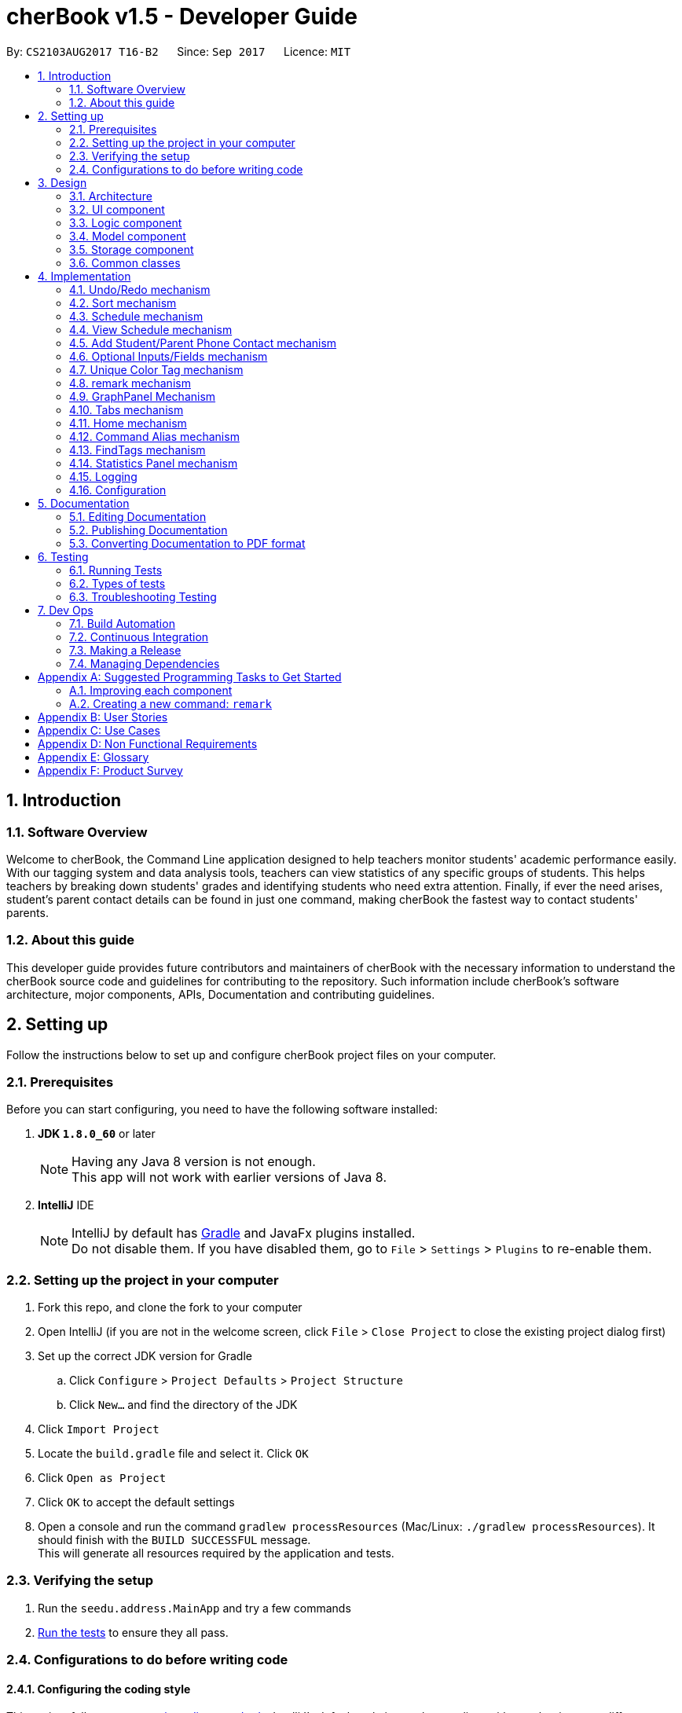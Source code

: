 = cherBook v1.5 - Developer Guide
:toc:
:toc-title:
:toc-placement: preamble
:sectnums:
:imagesDir: images
:stylesDir: stylesheets
ifdef::env-github[]
:tip-caption: :bulb:
:note-caption: :information_source:
endif::[]
ifdef::env-github,env-browser[:outfilesuffix: .adoc]
:repoURL: https://github.com/CS2103AUG2017-T16-B2/main/blob/master

By: `CS2103AUG2017 T16-B2`      Since: `Sep 2017`      Licence: `MIT`

== Introduction

=== Software Overview

Welcome to cherBook, the Command Line application designed to help teachers monitor students' academic performance easily.
With our tagging system and data analysis tools, teachers can view statistics of any specific groups of students.
This helps teachers by breaking down students' grades and identifying students who need extra attention.
Finally, if ever the need arises, student's parent contact details can be found in just one command, making cherBook the fastest way to contact students' parents.

=== About this guide

This developer guide  provides future contributors and maintainers of cherBook with the necessary information to understand
the cherBook source code and guidelines for contributing to the repository.
Such information include cherBook's software architecture, mojor components, APIs, Documentation and contributing guidelines.

== Setting up

Follow the instructions below to set up and configure cherBook project files on your computer.

=== Prerequisites

Before you can start configuring, you need to have the following software installed:

. *JDK `1.8.0_60`* or later
+
[NOTE]
Having any Java 8 version is not enough. +
This app will not work with earlier versions of Java 8.
+

. *IntelliJ* IDE
+
[NOTE]
IntelliJ by default has link:#Gradle[Gradle] and JavaFx plugins installed. +
Do not disable them. If you have disabled them, go to `File` > `Settings` > `Plugins` to re-enable them.


=== Setting up the project in your computer

. Fork this repo, and clone the fork to your computer
. Open IntelliJ (if you are not in the welcome screen, click `File` > `Close Project` to close the existing project dialog first)
. Set up the correct JDK version for Gradle
.. Click `Configure` > `Project Defaults` > `Project Structure`
.. Click `New...` and find the directory of the JDK
. Click `Import Project`
. Locate the `build.gradle` file and select it. Click `OK`
. Click `Open as Project`
. Click `OK` to accept the default settings
. Open a console and run the command `gradlew processResources` (Mac/Linux: `./gradlew processResources`). It should finish with the `BUILD SUCCESSFUL` message. +
This will generate all resources required by the application and tests.

=== Verifying the setup

. Run the `seedu.address.MainApp` and try a few commands
. link:#testing[Run the tests] to ensure they all pass.

=== Configurations to do before writing code

==== Configuring the coding style

This project follows https://oss-generic.github.io/process/codingStandards/CodingStandard-Java.html[oss-generic coding standards]. IntelliJ's default style is mostly compliant with ours but it uses a different import order from ours. To rectify,

. Go to `File` > `Settings...` (Windows/Linux), or `IntelliJ IDEA` > `Preferences...` (macOS)
. Select `Editor` > `Code Style` > `Java`
. Click on the `Imports` tab to set the order

* For `Class count to use import with '\*'` and `Names count to use static import with '*'`: Set to `999` to prevent IntelliJ from contracting the import statements
* For `Import Layout`: The order is `import static all other imports`, `import java.\*`, `import javax.*`, `import org.\*`, `import com.*`, `import all other imports`. Add a `<blank line>` between each `import`

Optionally, you can follow the <<UsingCheckstyle#, UsingCheckstyle.adoc>> document to configure Intellij to check style-compliance as you write code.

==== Updating documentation to match your fork

After forking the repo, links in the documentation will still point to the `CS2103AUG2017-T16-B2/main` repo. If you plan to develop this as a separate product (i.e. instead of contributing to the `CS2103AUG2017-T16-B2/main`) , you should replace the URL in the variable `repoURL` in `DeveloperGuide.adoc` and `UserGuide.adoc` with the URL of your fork.

==== Setting up CI

Set up link:#Travis_CI[Travis] to perform Continuous Integration (CI) for your fork. See <<UsingTravis#, UsingTravis.adoc>> to learn how to set it up.

Optionally, you can set up AppVeyor as a second CI (see <<UsingAppVeyor#, UsingAppVeyor.adoc>>).

[NOTE]
Having both Travis and AppVeyor ensures your App works on both Unix-based platforms and Windows-based platforms (Travis is Unix-based and AppVeyor is Windows-based)

==== Getting started with coding

When you are ready to start coding,

1. Get some sense of the overall design by reading the link:#architecture[Architecture] section.
2. Take a look at the section link:#suggested-programming-tasks-to-get-started[Suggested Programming Tasks to Get Started].

== Design

This section explains to you the design of the app, its architecture and components.
It also contains the details, reasons and mechanisms behind major system components and the interactions between these components.

=== Architecture [[architecture]]

image::Architecture.png[width="600"]
_Figure 3.1.1 : Architecture Diagram_

The *_Architecture Diagram_* given above explains the high-level design of the App. Given below is a quick overview of each component.

[TIP]
The `.pptx` files used to create diagrams in this document can be found in the link:{repoURL}/docs/diagrams/[diagrams] folder. To update a diagram, modify the diagram in the pptx file, select the objects of the diagram, and choose `Save as picture`.

`Main` has only one class called link:{repoURL}/src/main/java/seedu/address/MainApp.java[`MainApp`]. It is responsible for,

* At app launch: Initializes the components in the correct sequence, and connects them up with each other.
* At shut down: Shuts down the components and invokes cleanup method where necessary.

link:#common-classes[*`Commons`*] represents a collection of classes used by multiple other components. Two of those classes play important roles at the architecture level.

* `EventsCenter` : This class (written using https://github.com/google/guava/wiki/EventBusExplained[Google's Event Bus library]) is used by components to communicate with other components using events (i.e. a form of _Event Driven_ design)
* `LogsCenter` : Used by many classes to write log messages to the App's log file.

The rest of the App consists of four components.

* link:#ui-component[*`UI`*] : The UI of the App.
* link:#logic-component[*`Logic`*] : The command executor.
* link:#model-component[*`Model`*] : Holds the data of the App in-memory.
* link:#storage-component[*`Storage`*] : Reads data from, and writes data to, the hard disk.

Each of the four components

* Defines its link:#API[_API_] in an `interface` with the same name as the Component.
* Exposes its functionality using a `{Component Name}Manager` class.

For example, the `Logic` component (see the class diagram given below) defines it's API in the `Logic.java` interface and exposes its functionality using the `LogicManager.java` class.

image::LogicClassDiagram.png[width="800"]
_Figure 2.1.2 : Class Diagram of the Logic Component_

[discrete]
==== Events-Driven nature of the design

The _Sequence Diagram_ below shows how the components interact for the scenario where the user issues the command `delete 1`.

image::SDforDeletePerson.png[width="800"]
_Figure 3.1.3a : Component interactions for `delete 1` command (part 1)_

[NOTE]
Note how the `Model` simply raises a `AddressBookChangedEvent` when the Address Book data are changed, instead of asking the `Storage` to save the updates to the hard disk.

The diagram below shows how the `EventsCenter` reacts to that event, which eventually results in the updates being saved to the hard disk and the status bar of the UI being updated to reflect the 'Last Updated' time.

image::SDforDeletePersonEventHandling.png[width="800"]
_Figure 3.1.3b : Component interactions for `delete 1` command (part 2)_

[NOTE]
Note how the event is propagated through the `EventsCenter` to the `Storage` and `UI` without `Model` having to be coupled to either of them. This is an example of how this Event Driven approach helps us reduce direct coupling between components.

The sections below give more details of each component.

=== UI component

image::UiComponentClassDiagram.png[width="800"]
_Figure 3.2.1 : Structure of the UI Component_

*API* : link:{repoURL}/src/main/java/seedu/address/ui/Ui.java[`Ui.java`]

The UI consists of a `MainWindow` that is made up of parts e.g.`CommandBox`, `ResultDisplay`, `PersonListPanel`, `StatusBarFooter`, `ExtendedPersonCard`, `StatisticsPanel`, `GraphPanel` etc. All these, including the `MainWindow`, inherit from the abstract `UiPart` class.

The `UI` component uses JavaFx UI framework. The layout of these UI parts are defined in matching `.fxml` files that are in the `src/main/resources/view` folder. For example, the layout of the link:{repoURL}/src/main/java/seedu/address/ui/MainWindow.java[`MainWindow`] is specified in link:{repoURL}/src/main/resources/view/MainWindow.fxml[`MainWindow.fxml`]

The `UI` component,

* Executes user commands using the `Logic` component.
* Binds itself to some data in the `Model` so that the UI can auto-update when data in the `Model` change.
* Responds to events raised from various parts of the App and updates the UI accordingly.

=== Logic component

image::LogicClassDiagram.png[width="800"]
_Figure 3.3.1 : Structure of the Logic Component_

image::LogicCommandClassDiagram.png[width="800"]
_Figure 3.3.2 : Structure of Commands in the Logic Component. This diagram shows finer details concerning `XYZCommand` and `Command` in Figure 2.3.1_

*API* :
link:{repoURL}/src/main/java/seedu/address/logic/Logic.java[`Logic.java`]

.  `Logic` uses the `AddressBookParser` class to parse the user command.
.  This results in a `Command` object which is executed by the `LogicManager`.
.  The command execution can affect the `Model` (e.g. adding a person) and/or raise events.
.  The result of the command execution is encapsulated as a `CommandResult` object which is passed back to the `Ui`.

Given below is the Sequence Diagram for interactions within the `Logic` component for the `execute("delete 1")` API call.

image::DeletePersonSdForLogic.png[width="800"]
_Figure 3.3.1 : Interactions Inside the Logic Component for the `delete 1` Command_

=== Model component

image::ModelClassDiagram.png[width="800"]
_Figure 3.4.1 : Structure of the Model Component_

*API* : link:{repoURL}/src/main/java/seedu/address/model/Model.java[`Model.java`]

The `Model`,

* stores a `UserPref` object that represents the user's preferences.
* stores the Address Book data.
* exposes an unmodifiable `ObservableList<ReadOnlyPerson>` that can be 'observed' e.g. the UI can be bound to this list so that the UI automatically updates when the data in the list change.
* does not depend on any of the other three components.

=== Storage component

image::StorageClassDiagram.png[width="800"]
_Figure 3.5.1 : Structure of the Storage Component_

*API* : link:{repoURL}/src/main/java/seedu/address/storage/Storage.java[`Storage.java`]

The `Storage` component,

* can save `UserPref` objects in json format and read it back.
* can save the Address Book data in xml format and read it back.

=== Common classes

Classes used by multiple components are in the `seedu.addressbook.commons` package.

== Implementation

This section explains to you in detail how certain features of the cherBook are implemented.
The relevant diagrams and code examples will be used to aid the understanding of the features' implementation.

// tag::undoredo[]
=== Undo/Redo mechanism

The undo/redo mechanism is facilitated by an `UndoRedoStack`, which resides inside `LogicManager`. It supports undoing and redoing of commands that modifies the state of the address book (e.g. `add`, `edit`). Such commands will inherit from `UndoableCommand`.

`UndoRedoStack` only deals with `UndoableCommands`. Commands that cannot be undone will inherit from `Command` instead. The following diagram shows the inheritance diagram for commands:

image::LogicCommandClassDiagram.png[width="800"]

As you can see from the diagram, `UndoableCommand` adds an extra layer between the abstract `Command` class and concrete commands that can be undone, such as the `DeleteCommand`. Note that extra tasks need to be done when executing a command in an _undoable_ way, such as saving the state of the address book before execution. `UndoableCommand` contains the high-level algorithm for those extra tasks while the child classes implements the details of how to execute the specific command. Note that this technique of putting the high-level algorithm in the parent class and lower-level steps of the algorithm in child classes is also known as the https://www.tutorialspoint.com/design_pattern/template_pattern.htm[template pattern].

Commands that are not undoable are implemented this way:
[source,java]
----
public class ListCommand extends Command {
    @Override
    public CommandResult execute() {
        // ... list logic ...
    }
}
----

With the extra layer, the commands that are undoable are implemented this way:
[source,java]
----
public abstract class UndoableCommand extends Command {
    @Override
    public CommandResult execute() {
        // ... undo logic ...

        executeUndoableCommand();
    }
}

public class DeleteCommand extends UndoableCommand {
    @Override
    public CommandResult executeUndoableCommand() {
        // ... delete logic ...
    }
}
----

Suppose that the user has just launched the application. The `UndoRedoStack` will be empty at the beginning.

The user executes a new `UndoableCommand`, `delete 5`, to delete the 5th person in the address book. The current state of the address book is saved before the `delete 5` command executes. The `delete 5` command will then be pushed onto the `undoStack` (the current state is saved together with the command).

image::UndoRedoStartingStackDiagram.png[width="800"]
_Figure 4.1.1 : Stack Diagram of Initial Stack_

As the user continues to use the program, more commands are added into the `undoStack`. For example, the user may execute `add n/David ...` to add a new person.

image::UndoRedoNewCommand1StackDiagram.png[width="800"]
_Figure 4.1.2 : Stack Diagram of Commands Added_

[NOTE]
If a command fails its execution, it will not be pushed to the `UndoRedoStack` at all.

The user now decides that adding the person was a mistake, and decides to undo that action using `undo`.

We will pop the most recent command out of the `undoStack` and push it back to the `redoStack`. We will restore the address book to the state before the `add` command executed.

image::UndoRedoExecuteUndoStackDiagram.png[width="800"]
_Figure 4.1.3 : Stack Diagram of Undo Execution_

[NOTE]
If the `undoStack` is empty, then there are no other commands left to be undone, and an `Exception` will be thrown when popping the `undoStack`.

The following sequence diagram shows how the undo operation works:

image::UndoRedoSequenceDiagram.png[width="800"]
_Figure 4.1.4 : Sequence Diagram of UndoRedo Feature_

The redo does the exact opposite (pops from `redoStack`, push to `undoStack`, and restores the address book to the state after the command is executed).

[NOTE]
If the `redoStack` is empty, then there are no other commands left to be redone, and an `Exception` will be thrown when popping the `redoStack`.

The user now decides to execute a new command, `clear`. As before, `clear` will be pushed into the `undoStack`. This time the `redoStack` is no longer empty. It will be purged as it no longer make sense to redo the `add n/David` command (this is the behavior that most modern desktop applications follow).

image::UndoRedoNewCommand2StackDiagram.png[width="800"]
_Figure 4.1.5 : Stack Diagram when a new Command, Clear is Executed_

Commands that are not undoable are not added into the `undoStack`. For example, `list`, which inherits from `Command` rather than `UndoableCommand`, will not be added after execution:

image::UndoRedoNewCommand3StackDiagram.png[width="800"]
_Figure 4.1.6 : Stack Diagram when Undoable Command is Executed_

The following activity diagram summarize what happens inside the `UndoRedoStack` when a user executes a new command:

image::UndoRedoActivityDiagram.png[width="200"]
_Figure 4.1.7 : Activity Diagram of UndoRedoStack_

==== Design Considerations

**Aspect:** Implementation of `UndoableCommand` +
**Alternative 1 (current choice):** Add a new abstract method `executeUndoableCommand()`. +
**Pros:** We will not lose any undone/redone functionality as it is now part of the default behaviour. Classes that deal with `Command` do not have to know that `executeUndoableCommand()` exist. +
**Cons:** Hard for new developers to understand the template pattern. +
**Alternative 2:** Just override `execute()`. +
**Pros:** Does not involve the template pattern, easier for new developers to understand. +
**Cons:** Classes that inherit from `UndoableCommand` must remember to call `super.execute()`, or lose the ability to undo/redo.

---

**Aspect:** How undo & redo executes +
**Alternative 1 (current choice):** Saves the entire address book. +
**Pros:** Easy to implement. +
**Cons:** May have performance issues in terms of memory usage. +
**Alternative 2:** Individual command knows how to undo/redo by itself. +
**Pros:** Will use less memory (e.g. for `delete`, just save the person being deleted). +
**Cons:** We must ensure that the implementation of each individual command are correct.

---

**Aspect:** Type of commands that can be undone/redone +
**Alternative 1 (current choice):** Only include commands that modifies the address book (`add`, `clear`, `edit`). +
**Pros:** We only revert changes that are hard to change back (the view can easily be re-modified as no data are lost). +
**Cons:** User might think that undo also applies when the list is modified (undoing filtering for example), only to realize that it does not do that, after executing `undo`. +
**Alternative 2:** Include all commands. +
**Pros:** Might be more intuitive for the user. +
**Cons:** User have no way of skipping such commands if he or she just want to reset the state of the address book and not the view. +
**Additional Info:** See our discussion  https://github.com/se-edu/addressbook-level4/issues/390#issuecomment-298936672[here].

---

**Aspect:** Data structure to support the undo/redo commands +
**Alternative 1 (current choice):** Use separate stack for undo and redo. +
**Pros:** Easy to understand for new Computer Science student undergraduates to understand, who are likely to be the new incoming developers of our project. +
**Cons:** Logic is duplicated twice. For example, when a new command is executed, we must remember to update both `HistoryManager` and `UndoRedoStack`. +
**Alternative 2:** Use `HistoryManager` for undo/redo. +
**Pros:** We do not need to maintain a separate stack, and just reuse what is already in the codebase. +
**Cons:** Requires dealing with commands that have already been undone: We must remember to skip these commands. Violates Single Responsibility Principle and Separation of Concerns as `HistoryManager` now needs to do two different things. +
// end::undoredo[]


=== Sort mechanism
// tag::sortreason[]
The reason for the implementation of sort allows the user to organise their list of contacts in cherBook more easily.
This provides an alternative for them to view their contacts instead of the usual way - most recent added contact being added to the last index of the list.
Users will find it easier to browse through their list of contacts in situations where the `find` command cannot be used.
The `sort` mechanism is implemented using `SortCommand`. It supports the sorting of contact names in cherBook according to alphabetical order from A to Z.

// end::sortreason[]

// tag::sortimplementation[]
When the user calls for sorting to be implemented, an empty `ArrayList` would be created. Under the `Model` component, `UniquePersonList` would compare the names of all persons in lower case using a comparator and return an `Observable List` containing of ``ReadOnlyPerson``s.

`SortCommand` inherits from `Command`.

`SortCommand` is implemented this way:
[source,java]
----
public class SortCommand extends Command {
    @Override
    public CommandResult execute() {
        // ... sort logic ...
    }
}
----
[NOTE]
The `sort` is case insensitive.

The following sequence diagram shows how the `sort` operation works:

image::SortSequenceDiagram.png[width="800"]
_Figure 4.2.1 : Sequence Diagram of Sort Operation_

When the user calls ‘sort’ or ‘st’ to `sort` the contacts, the `Model` will take in an `ArrayList` named contactList from the `Parser`.

Upon a successful `sort`, all contacts in cherBook are displayed in alphabetical order.
If an empty list is given, the address book will return with the message: “No contacts to be sorted”.
If the list is already in the correct alphabetical order, the address book will return with the following message: “All contacts are sorted alphabetically by name”.

The following code will show how the list is being returned to the user:
[source,java]
----
public ObservableList<ReadOnlyPerson> asObservableListSortedByName() {
    internalList.sort(new Comparator<Person>() {
        @Override
        public int compare(Person o1, Person o2) {
           return ((o1.getName().toString().toLowerCase()).compareTo(o2.getName().toString().toLowerCase()));
        }
     });
     return FXCollections.unmodifiableObservableList(mappedList);
    }
}
----
The sort mechanism is implemented this way to ensure that all person names in the `UniquePersonList` is compared to at the lowest level of abstraction.

==== Design Considerations

**Aspect:** Implementation of `SortCommand` +
**Alternative 1 (current choice):** `SortCommand` inherits from Command. +
**Pros:** After sorting his/her contacts, it remains sorted and the original list of unsorted contacts is replaced by this list. +
**Cons:** The user is unable to save the list of contacts in the original order(unsorted format). +
**Alternative 2:** Implement undo/redo function for SortCommand. +
**Pros:** When undo is called, the list will return back to the most recent unsorted list. When redo is called, the list will return back to the sorted list of contacts. +
**Cons:** The user is able to alter the list easily and may get confused whether is the current list the most recent sorted list.

---

**Aspect:** How sort executes +
**Alternative 1 (current choice):** Uses the `comparator` in `Java Collections` to sort the arrays in alphabetical order. +
**Pros:** Easy to implement. +
**Cons:** Since method is inherited, it is difficult to debug and the only way is via the usage of vigorous user testing and logging. +
**Alternative 2:** Write a `sort` algorithm. +
**Pros:** Case sensitivity can be accounted for and debugging is made simpler. +
**Cons:** More error-proned as algorithm's logic must be checked constantly to ensure that it accounts for all cases.

---

**Aspect:** Data structure to support the `sort` command +
**Alternative 1 (current choice):** Creates an empty `ArrayList` to obtain the names from the `UniquePersonList` before sorting occurs. The `sort` overwrites the existing list of unsorted contacts.  +
**Pros:** The original list of unsorted contacts is not altered. +
**Cons:** Additional space usage and longer time needed to overwrite the original contact list, inefficiency and memory wastage may arise. +
**Alternative 2:** Manually edit the list of contacts in cherBook. +
**Pros:** Do not need to maintain a separate list, just reuse what is already in the codebase, and it saves space. +
**Cons:**  Inefficient as compared to using an algorithm. If the user made a mistake, the change cannot be reverted as the original list of contacts is not saved. +
// end::sortimplementation[]


=== Schedule mechanism
// tag::schedulereason[]
The `schedule` mechanism is implemented using `ScheduleCommand`. It supports the scheduling of contacts in cherBook for better management of time.
The reason for the implementation of scheduling is to allow cherBook users (teacher/educator) to add schedules they have like consultations or meetings with their students or fellow colleagues.
With this scheduling command, users are able add their schedules with any person from their list of contacts just by typing the index of the person, the date and time of the schedule.
The date and time can be entered in natural language, helping users save their time to manually pen down their scheduled dates and timings.
// end::schedulereason[]

// tag::scheduleimplementation[]
When the user calls for scheduling to be implemented, two arguments would have to be passed into the constructor.
The two arguments are Name of the person being scheduled and the Calendar date with time.
Under the `Model` component, the created `schedule` is directly added into the address book.

`ScheduleCommand` inherits from `Command`.

ScheduleCommand is implemented this way:
[source,java]
----
public class ScheduleCommand extends Command {
    @Override
    public CommandResult execute() {
        // ... schedule logic ...
    }
}
----
[NOTE]
Adding of `schedules` into the AddressBook can be done in natural language.

The following sequence diagram shows how the `schedule` operation works:

image::ScheduleSequenceDiagram.png[width="800"]
_Figure 4.3.1 : Sequence Diagram of Schedule Operation_

When the user calls ‘schedule’ or ‘sch’ to schedule the contacts in cherBook, the Model will receive a schedule from the Parser.

Upon successful scheduling, contacts are added into the `set of schedules`.
If one or more arguments required to schedule a person is missing, the AddressBook will return with error messages corresponding to the missing arguments.
If one or more arguments required to schedule a person is invalid, the AddressBook will return with error messages corresponding to the invalid arguments.

The following will show how the `schedule` is added into the AddressBook:
[source,java]
----
    /**
     * Adds a schedule for a student's consultation
     */
    @Override
    public void addSchedule(Schedule schedule) {
        addressBook.addSchedule(schedule);
        indicateAddressBookChanged();
    }
----
It is implemented this way to ensure that all `schedules` are added into the AddressBook with the lowest level of abstraction.

==== Design Considerations

**Aspect:** Implementation of `ScheduleCommand` +
**Alternative 1 (current choice):** `ScheduleCommand` inherits from Command. +
**Pros:** After scheduling the contacts, the schedules remain in the order they are entered into the AddressBook. +
**Cons:** The user is unable to sort the list of schedules according to chronological order. +
**Alternative 2:** `ScheduleCommand` inherits from Command. +
**Pros:** After scheduling the contacts, the schedules remain in the order they are entered into the AddressBook. +
**Cons:** The user is unable to sort the list of schedules according to chronological order. +

---

**Aspect:** How `schedule` executes +
**Alternative 1 (current choice):** Adds a `schedule` into the `schedules list` once the person name and calendar date is parsed. +
**Pros:** Easy to implement. +
**Cons:** Vigorous user testing and logging is required to debug corner test cases because there is little control over imported APIs. +

---

**Aspect:** Data structure to support the `schedule` command +
**Alternative 1 (current choice):** The list of schedules is altered directly from cherBook and is a standalone class. +
**Pros:** Without association with any other classes, it is easy to implement and debug. Performance of program is fast because the list of schedules is retrieved directly from cherBook.  +
**Cons:** The user would not be able to view information of the schedules directly from each contact. +
**Alternative 2:** Add each schedule into the contact as an attribute.  +
**Pros:** The user would be able to view the schedules directly from the respective contacts. +
**Cons:** Performance of program would be affected, because to retrieve the whole list of schedules, the algorithm would have to iterate through all the contacts in cherBook. +

// end::scheduleimplementation[]

=== View Schedule mechanism
// tag::viewschedulereason[]
The `viewschedule` mechanism is implemented using `ViewScheduleCommand`. It displays the schedules of the user of cherBook.
The reason for the implementation of viewing schedules is to allow cherBook users (teacher/educator) to keep track of their schedules as they often have many consultations or meetings with their students or fellow colleagues.
With this view schedule command, users are able to view all their schedules at once, sorted by date and time.
This way, the user is able to maintain their timetable easily.
// end::viewschedulereason[]

// tag::viewscheduleimplementation[]
When the user calls to view all the schedules, the `'Model'` component would return with the set of schedules that was previously added into cherBook.

ViewScheduleCommand is implemented this way:
[source,java]
----
public class ViewScheduleCommand extends Command {
    @Override
    public CommandResult execute() {
        // ... view schedule logic ...
    }
}
----
The schedules would be listed in the `ResultDisplay` panel, and each schedule would be separated with a new line.

**Aspect:** Data structure to support the `ViewSchedule` command +
**Alternative 1 (current choice):** The list of schedules is obtained directly from the `Model` before it is being displayed on the `ResultDisplay` panel. +
**Pros:** It is easy to implement and debug. Performance of program is fast because the list of schedules is retrieved directly from the `Model`.  +
**Cons:** The user do not have the alternative to view information of the schedules from each individual contact. +
// end::viewscheduleimplementation[]


// tag::studentparentcontact[]
=== Add Student/Parent Phone Contact mechanism

The `student/parent phone contact` mechanism is facilitated by making changes
to the Phone class in the model component. It enables the input
of the phone contact information of the student and his/her parent.

To ensure consistency across the user inputs for add command, the user will have to input p/ student/(STUDENT_NUMBER) parent/(PARENT_NUMBER)
instead of p/ Student: (STUDENT_NUMBER) Parent: (PARENT_NUMBER).

The following sequence diagram shows how the `student/parent phone contact` operation works:

image::MultipleNumberSequenceDiagram.png[width="800"]
_Figure 4.5.1 : Sequence Diagram of Student/Parent Phone Contact Operation_

The following method replaces `/` with `:`````, `s` with `S`, and `p` with `P` in the user input string
for appropriate presentation of `displayed person card phone information`:
[source,java]
----
public static String changeToAppropriateUiFormat(String value) {
        value = value.replace("/", ": ");
        value = value.replace("s", "S");
        value = value.replace("p", "P");
        return value;
    }
----
Validity of the `displayed person card phone information` is checked in the following method in the Phone class:
[source,java]
----
public static boolean isValidPhone(String test) {
        return test.matches(PHONE_VALIDATION_REGEX);
    }
----
where the `PHONE_VALIDATION_REGEX` refers to:
[source,java]
----
public static final String PHONE_VALIDATION_REGEX =
"((Student: )(\d\d\d\d\d\d\d\d)( Parent: )(\d\d\d\d\d\d\d\d))|((Parent: )(\d\d\d\d\d\d\d\d))";
----
The regex ensures that the string for `displayed person card phone information` adheres to the
correct format of `Student: (STUDENT_NUMBER) Parent: (PARENT_NUMBER)` or `Parent: (PARENT_NUMBER)` as it is optional to
add the phone number of students.

The phone numbers must be exactly `8 digits` long.

image::PhoneDisplay.png[width="400"]
_Figure 4.5.2 : Valid Displayed Person Card Phone Information_

If the string format for `displayed person card phone information` is valid, the
phone contact information of the student and his/her parent will be displayed
below the student's name in the person card as seen in the figure above.

image::message_constraint.png[width="1100"]
_Figure 4.5.3 : Message to prompt Users to Enter Correct Phone Format_

If the string format for `displayed person card phone information` is invalid, an `IllegalValueException`
is thrown. The user will be prompted to follow the accepted format as seen in the figure above.
[source,java]
----
public Phone(String phone) throws IllegalValueException {
        requireNonNull(phone);
        String trimmedPhone = phone.trim();
        trimmedPhone = changeToAppropriateUiFormat(trimmedPhone);
        if (!isValidPhone(trimmedPhone)) {
            throw new IllegalValueException(MESSAGE_PHONE_CONSTRAINTS);
        }
        this.value = trimmedPhone;
    }
----

==== Design Considerations

**Aspect:** Phone numbers  +
**Alternative 1 (current choice):** Both the student's phone number and their parent's phone number is a single string. +
**Pros:** Easy to implement as separate classes for student's phone and parent's phone is not required. +
**Cons:** Harder to implement features that require solely the student's number or parent's number. +
**Alternative 2:** Have a phoneStudent class for student's phone number and phoneParent class for parent's phone number. +
**Pros:** Can edit properties of the student's phone number or parent's phone number separately. +
**Cons:** Harder to implement as now there will be two phone classes instead of one. +

---

**Aspect:** Validity of phone number +
**Alternative 1 (current choice):** Only allow numbers that are exactly `8 digits` long. +
**Pros:** Ensures consistency across all phone numbers. +
**Cons:** Student's parents might not have foreign numbers that are not exactly `8 digits` long. +
**Alternative 2:** Modify phone validity regex to allow any length of phone numbers. +
**Pros:** Able to have phone numbers that are local or non-local. +
**Cons:** Inconsistent phone lengths displayed, might look very messy. +
// end::studentparentcontact[]

// tag::optionalInput[]
=== Optional Inputs/Fields mechanism

The `optional inputs/fields` mechanism is facilitated by making changes to `AddCommandParser` class in the `Logic` component.
This feature enables several input/fields of the student to be optional.

[NOTE]
Student's phone number, email, address and postal code are optional inputs/fields.

The following sequence diagram shows you how the `optional inputs/fields` operation works:

image::OptionalInputsSequenceDiagram.png[width="800"]
_Figure 4.6.1 : Sequence Diagram of Optional Inputs/Fields Operation_

The optionalInput method will append messages indicating that those optional fields are not recorded if the user chooses not to include those fields.
The method can be seen in the code section below.

----
    public static String optionalInput(String input) {
        if (!input.contains("a/")) {
            input = input + " a/ (Address not recorded)";
        }
        if (!input.contains("e/")) {
            input = input + " e/ (Email not recorded)";
        }
        if (!input.contains("c/")) {
            input = input + " c/ (Postal code not recorded)";
        }
        return input;
    }
----

The output of the method is illustrated in the following picture.

image::OptionalInputMessage.png[width="300"]
_Figure 4.6.2 : Messages shown when the user does not enter the optional fields_

Prefixes of the optional fields - `PREFIX_PHONE`, `PREFIX_EMAIL`, `PREFIX_ADDRESS` and `PREFIX_POSTALCODE` are removed from
the code segment below. The ensures that the `ParseException` will not be thrown if the user chooses not to include the
optional fields.

----
if (!arePrefixesPresent(argMultimap, PREFIX_NAME, PREFIX_PHONE, PREFIX_PARENTPHONE, PREFIX_FORMCLASS,
                PREFIX_GRADES)) {
            throw new ParseException(String.format(MESSAGE_INVALID_COMMAND_FORMAT, AddCommand.MESSAGE_USAGE));
        }
----

==== Design Considerations

Aspect: Implementation of optional fields/inputs. +
Alternative 1 (current choice): This feature manipulates the input to include the missing optional input prefix, along with a message
stating that the field is not recorded. +
Pros: Simpler to understand and tweak this feature as it only manipulates the parsed input of the user. +
Cons: Unable to implement UI features that requires the attribute to have a optional property. +
Alternative 2: This feature implements a optional characteristic in optional attributes. +
Pros: Optionality aspect of the attributes can be used by other features of cherBook. +
Cons: Harder to understand the mechanism and more work is required implement changes to this feature. +
// end::optionalInput[]

// tag::uniquetagcolor[]
=== Unique Color Tag mechanism

The `unique color tag` mechanism is facilitated by making changes to `PersonCard` class in the `UI` component. This feature enables
the assignment of unique colors to tags.

The color generated to be assigned to tags is random and all tags with the same description will be assigned a same color.

The following sequence diagram shows how the `unique color tag` operation works:

image::UniqueTagColorSequenceDiagram.png[width="800"]
_Figure 4.7.1 : Sequence Diagram of Unique Color Tag Operation_

The method receives `String tagName` (description of the tag) and returns the `String assignedColor`
associated to the tagName. It is shown in the code segment below.

----
public static String obtainTagColors(String tagName) {
        if (!currentTagColors.containsKey(tagName)) {
            do {
                Random random = new Random();
                final float hue = random.nextFloat();
                final float saturation = 0.65f + random.nextFloat()
                        * (0.90f - 0.65f);
                final float luminance = 0.60f + random.nextFloat()
                        * (0.90f - 0.60f);

                Color color = Color.getHSBColor(hue, saturation, luminance);

                Formatter hexRepresentation = new Formatter(new StringBuffer("#"));
                hexRepresentation.format("%02X", color.getRed());
                hexRepresentation.format("%02X", color.getGreen());
                hexRepresentation.format("%02X", color.getBlue());
                assignedColor = hexRepresentation.toString();
            } while (usedColors.contains(assignedColor));

            usedColors.add(assignedColor);
            currentTagColors.put(tagName, assignedColor);
        }
        return currentTagColors.get(tagName);
    }
----

The section below explains how various parts of the above code segment works.

A color is determined by three factors, `hue`, `saturation` and `luminance`.

image::HueSaturationLuminance.png[width="550"]
_Figure 4.7.2 : Color Range of Hue, Saturation and Luminance_

The code segment shown below randomises the value of each of the three factors,
and a random `color` is obtained.

----
Random random = new Random();

final float hue = random.nextFloat();
final float saturation = 0.65f + random.nextFloat() * (0.90f - 0.65f);
final float luminance = 0.60f + random.nextFloat() * (0.90f - 0.60f);

Color color = Color.getHSBColor(hue, saturation, luminance);
----

[NOTE]
Random range of `saturation` and `luminance` are tweaked to ensure that the random color generated will always mesh well with the white font of
the tag description.

image::tagColorPic.png[width="400"]
_Figure 4.7.3 : Compatibility of tag color background with white font of tag description_

Next, in the code segment below, the `red`, `green` and `blue` components are extracted from the `color`. It is then formatted into a `hexadecimal
representation` of the color, before being converted to a `String` data type and assigned to `assignedColor`.
[NOTE]
Hexadecimal representation of the color is compatible with JavaFx.

----
Formatter hexRepresentation = new Formatter(new StringBuffer("#"));
hexRepresentation.format("%02X", color.getRed());
hexRepresentation.format("%02X", color.getGreen());
hexRepresentation.format("%02X", color.getBlue());
assignedColor = hexRepresentation.toString();
----

The `assignedColor` is added into an `ArrayList<String> usedColors`. This ensures no same color will be assigned
to a tag with different description in subsequent iterations by randomising a different color again, should a same color is
generated. The method will then return `assignedColor`.

Lastly, in the code below, `obtainTagColors(tag.tagName)`, the hexadecimal String representation of the color, will be appended
to the tag background color. This sets the background color of the tag to be that of the assigned color.
----
private void initialiseTags(ReadOnlyPerson person) {
        person.getTags().forEach(tag -> {
            Label tagLabel = new Label(tag.tagName);

            tagLabel.setStyle("-fx-background-color: " + obtainTagColors(tag.tagName));
            tags.getChildren().add(tagLabel);
        });
    }
----

==== Design Considerations

Aspect: How tag colors are assigned. +
Alternative 1 (current choice): Tag colors are assigned randomly. +
Pros: Easy for developers to understand the mechanism of this feature. +
Cons: User has no control over the assigning of tag colors. +
Alternative 2: Tag colors are assigned by the user. +
Pros: User will have more freedom in personalising the tags. +
Cons: The range of colors will be more limited. +
// end::uniquetagcolor[]

// tag::remark[]
===  remark mechanism
The `remark` mechanism is facilitated by making changes to the `Remark` class in the `Model` component. It enables the user to overwrite a single `remark` of the student.

To avoid confusion and an overly complicated `UI`, only one `remark` per person is stored.

The following sequence diagram shows how the `remark` operation works:

image::RemarkSequenceDiagramForLogic.PNG[width="800"]
_Figure 4.8.1 : Sequence Diagram of `Remark` Operation_

`Remark` only deals with `UndoableCommands`. Commands that cannot be undone will inherit from `Command` instead. The following diagram shows the inheritance diagram for commands:

image::LogicCommandClassDiagram.png[width="800"]
_Figure 4.8.2 : Inheritance Diagram for Commands_

As you can see from the diagram, `UndoableCommand` adds an extra layer between the abstract `Command` class and concrete commands that can be undone, such as the `DeleteCommand`. Note that extra tasks need to be done when executing a command in an _undoable_ way, such as saving the state of the address book before execution. `UndoableCommand` contains the high-level algorithm for those extra tasks while the child classes implements the details of how to execute the specific command. Note that this technique of putting the high-level algorithm in the parent class and lower-level steps of the algorithm in child classes is also known as the https://www.tutorialspoint.com/design_pattern/template_pattern.htm[template pattern].

Commands that are not undoable are implemented this way:
[source,java]
----
public class RemarkCommand extends Command {
    @Override
    public CommandResult execute() {
        // ... remark logic ...
    }
}
----

With the extra layer, the commands that are undoable are implemented this way:
[source,java]
----
public abstract class UndoableCommand extends Command {
    @Override
    public CommandResult execute() {
        // ... undo logic ...
      executeUndoableCommand();
    }
}
public class DeleteCommand extends UndoableCommand {
    @Override
    public CommandResult executeUndoableCommand() {
        // ... delete logic ...
    }
}
----
When the user adds a new `person` to the address book, that person's `remark` field will be denoted by `(add a remark)`. Users are then able to add a single `remark`.

[NOTE]
If the user tries to add `remark` together with adding a new `Person`, it will display as invalid as the `addCommand` does not allow the addition of remarks other then through the use of using the `Remark` command.

[NOTE]
When the user attempts to `add`/`edit` a remark via the `add`/`edit` command, he will be prompted by a message stating
that adding of remarks in `add`/`edit` command is not allowed.

[NOTE]
Only one `remark` is saved at any one time, if the user does `Remark` on the same person, it will be overwritten.

==== Design Considerations
**Aspect:** Implementation of `UndoableCommand` +
**Alternative 1 (current choice):** Add a new abstract method `executeUndoableCommand()`. +
**Pros:** We will not lose any undone/redone functionality as it is now part of the default behaviour. Classes that deal with `Command` do not have to know that `executeUndoableCommand()` exist. +
**Cons:** Hard for new developers to understand the template pattern. +
**Alternative 2:** Just override `execute()`. +
**Pros:** Does not involve the template pattern, easier for new developers to understand. +
**Cons:** Classes that inherit from `UndoableCommand` must remember to call `super.execute()`, or lose the ability to undo/redo.

---

**Aspect** Implementation of `Remark` field. +
**Alternative 1 (current choice):** Add a field in person as well as making it a command. +
**Pros:** Able to easily change context of the field without much hassle. +
**Cons:** Harder to debug as it is both a field and a command. +
**Alternative 2:** Making it a field only. +
**Pros:** Easier to keep track and debug. +
**Cons:** Much harder and longer to implement a feature to solely change the remarks.

---
// end::remark[]

// tag::graphpanel[]
=== GraphPanel Mechanism

`LineChart` mechanism is implemented using `javaFX`. It takes in `FilteredPersonList` and plots a graph based on those who are in the same `formClass`. +
Using `XYChart.series` to store the data of the persons name and grade, a `coordinate` is created and a `line` is drawn connecting all the `coordinates`. +
These coordinates are sorted in ascending order so that the user is able to identify those in the lower quartile.

The `LineChart` mechanism is implemented this way:

----

for (ReadOnlyPerson people : people) {
            if (people.getFormClass().equals(person.getFormClass())) {
                series.getData().add(new XYChart.Data<>(people.getName().toString(),
                        Double.parseDouble(people.getGrades().toString())));
            }
        }
            series.getData().sort(Comparator.comparingDouble(d -> d.getYValue()));
       //...other logic...
----

==== Design Considerations
**Aspect:** Graph to be displayed for an effective visual aid +
**Alternative 1 (current choice):** Line chart to display the grades of student. +
**Pros:** Easier to implement. +
**Cons:** May not be the most appropriate way to display grades of students.  +
**Alternative 2:** Bell curve to display the grades of students. +
**Pros:** A better representation of the student grades and it is easier to interpret. +
**Cons:** Much harder to plot a graph based on statistics then raw data.

---
// end::graphpanel[]

//tag::tab[]
=== Tabs mechanism
`Tabs` mechanism is implemented using TabsCommand.
It swaps tab panel between lineChart and barChart based on the index input by the user.

When the user types `tab [INDEX]`, it creates raises new `event` named `JumpToTabRequestEvent`, which prompts the subscribed
method in `GraphPanel` to change the tab page based on[INDEX].

[NOTE]
The number of valid index is based on the number of tabs created, in this case it would be 2. +
A invalid index would be displayed if the index provided is out of bounds.

image::TabSequenceDiagram.png[width="800"]
_Figure 4.10.1 : Sequence Diagram of `Tab` Operation_

==== Design Considerations
**Aspect:**  To display different chart types to help visual aid. +
**Alternative 1 (current choice):** Do a TabPane. +
**Pros:** More versatile and easier to further expand in the future. +
**Cons:** More cumbersome to start.  +
**Alternative 2:** Multiple graphs on the same pane. +
**Pros:** A easier comparison of the student grades between different graph types. +
**Cons:** Difficult to further expand as there are limited space. Graph may be shrinked as well.

---
//end::tab[]

//tag::home[]
=== Home mechanism
`Home` mechanism is implemented using HomeCommand.
It displays the home page when the user enter the command and each time a randomly selected wallpaper and quote would be displayed.

When the home page is displayed, the extendedPersonCard, StatsPanel and GraphPanel would be switched out. Only when the user
select a new person would the three panes swap back.

[NOTE]
As we would be focusing on CLI implementations, we did not enable a way to select a person through clicking when the home page
is displayed.

image::HomeSequenceDiagram.png[width="800"]
_Figure 4.11.1 : Sequence Diagram of `home` Operation_

==== Design Considerations
**Aspect:**  To have a soft security feature. +
**Alternative 1 (current choice):** Disable easy access to data, only users who knows the command are able to view. +
**Pros:** Easy to implement. +
**Cons:** Easier to be break through  +
**Alternative 2:** Have a login page before displaying the main window. +
**Pros:** The application as a whole would be more secure. +
**Cons:** Takes a longer time to implement. +
---

//end::home[]

// tag::commandshortcuts[]
=== Command Alias mechanism

The Command Alias mechanism is facilitated by the `COMMAND_ALIAS` in each `Command` class and the `parseCommand()` method in `AddressBookParser`.
The `AddressBookParser` is responsible for analyzing command words while each command's `COMMAND_ALIAS` stores the command alias to be accepted by the parser.

The aliased added to each command class is implemented like this e.g. `FindCommand` :

```
public class FindCommand extends Command {
    public static final String COMMAND_WORD = "find";
    public static final String COMMAND_ALIAS = "f";
    //...... other logic ......
}
```
Just like how we store each individual command word constant `COMMAND_WORD` inside each `Command` class e.g. `FindCommand.COMMAND_WORD`, `DeleteCommand.COMMAND_WORD` , a new constant was added for each command alias e.g. `FindCommand.COMMAND_ALIAS`.

The `parseCommand()` in `AddressBookParser` is implemented like this:

```
 public Command parseCommand(String userInput) throws ParseException {
        final Matcher matcher = BASIC_COMMAND_FORMAT.matcher(userInput.trim());
        if (!matcher.matches()) {
            throw new ParseException(String.format(MESSAGE_INVALID_COMMAND_FORMAT, HelpCommand.MESSAGE_USAGE));
        }

        final String commandWord = matcher.group("commandWord");
        final String arguments = matcher.group("arguments");
        switch (commandWord) {

        case AddCommand.COMMAND_WORD://Fallthrough
        case AddCommand.COMMAND_ALIAS:
            return new AddCommandParser().parse(arguments);
        // ...... more conditions ......
        default:
            throw new ParseException(MESSAGE_UNKNOWN_COMMAND);
        }
    }
```

When a command alias is detected in the switch statement, it will result in the return statement below it, causing it to behave similarly to its corresponding command word.
When a command word is detected, it will fall through and executes the command as per normal.

==== Design Considerations
**Aspect:** Where to add the command Aliases +
**Alternative 1 (current choice):** Add the aliases in each `Command` Class +
**Pros:** More cohesive command classes. +
**Cons:** None. +
**Alternative 2:** Add the aliases in the AddressBookParser.parseCommand(String) method. +
**Pros:** Easier to read code in the AddressBookParser . +
**Cons:** Use of magic numbers/strings means that the code is harder to trace and debug. +
// end::commandshortcuts[]


// tag::findtags[]
=== FindTags mechanism

The `FindTags` mechanism is facilitated by the `TagsContainKeywordsPredicate`, which resides within `FindTagsCommand`.
The `TagsContainKeywordsPredicate` tests whether each person's tags contain all keywords input by the user
and thus supports AND search.

The following sequence diagram shows how the FindTags operation works:

image::FindTagsSequenceDiagramForLogic.png[width="800"]
_Figure 4.13.1 : Sequence Diagram of `FindTags` Operation_

As can seen from above, when a `FindTags` command is called, E.g. `findtags NUS friends`.
An instance of `TagsContainKeywordsPredicate` is created.

The `TagsContainsKeywordsPredicate` found inside `FindTagsCommand` is implemented this way:

----
public class TagsContainsKeywordsPredicate implements Predicate<ReadOnlyPerson> {
    private final List<String> keywords;

    @Override
    public boolean test(ReadOnlyPerson person) {
        return keywords.stream()
                .allMatch(keyword -> StringUtil.containsWordIgnoreCase(person.getTagsAsString(), keyword));
    }
    // ... other logic ...
}
----

[NOTE]
The test is case insensitive as `StringUtil.containsWordIgnoreCase()` ignores case.
[NOTE]
This search operation is an `AND search`
So only persons with at least both `friends` and `NUS` will be displayed. Persons with only `friends` or only `NUS` will not be displayed. +

Inside the `TagsContainKeywordsPredicate`, the search terms `NUS` and `friends` are stored inside the `keywords` list.
The overidding `test()` method evluates whether the person's tags matches all the search terms in `keywords`.
This `TagsContainKeywordsPredicate` is then used to test every person in the AddressBook and filter them.

The `FindTagsCommand` is implemented this way:

----
public class FindTagsCommand extends Command {
    private final TagsContainsKeywordsPredicate predicate;

    @Override
    public CommandResult execute() {
        model.updateFilteredPersonList(predicate);
        return new CommandResult(
            getMessageForPersonListShownSummary(model.getFilteredPersonList().size()));
    }
    // ... other logic ...
}
----

The `predicate` is passed through `model.updateFilteredPersonList(predicate)` to update the `filteredPersonList`.
This causes the `filteredPersonList` to only contain students whose tags match all keywords `NUS` and `friends`
and also display them in the `PersonListPanel` UI element.

However if there are no persons with all keywords in the tags, the `PersonListPanel` will just be blank.

Meanwhile, the `ModelManager` posts a `AddressBookChanged event` and a `FilteredPersonListChangedEvent` to the `EventsCenter`.
The `AddressBookChangedEvent` indicates that the `model` has changed and the causing the `FilteredPersonListChangedEvent` updates the `StatisticsPanel` of the UI to reflect the new Statistics for the new list of students.

This search feature is implemented using `Predicate` because `Predicate` help move the business logic to a more central place, helping in unit-testing them separately.
Also, the `Predicate` can can be reused, improving code manageability and readability.

==== Design Considerations

**Aspect:** Have a separate predicate class to support `findtags` +
**Alternative 1 (current choice):** Have a `TagsContainsKeywordsPredicate` to facilitate search. +
**Pros:** Easy for new Computer Science undergraduates to understand. They are likely to be the new incoming developers of our project. +
**Cons:** Makes the application more complex to understand according to the More Is More Complex (MIMC) principle. For example, a separate `TagsContainsKeywordsPredicate` class is needed when the same can be done by inserting it as an inner class in the `FindTagsCommand` class. +
**Alternative 2:** Create `TagsContainsKeywordsPredicate` as an inner class in `FindTagsCommand` class. +
**Pros:** It makes the codebase less complex as there are less classes. +
**Cons:** It adds complexity to the `FindTagsCommand` source file and reduces re-usability of the `Predicate` outside of the `FindTagsCommand` +

**Aspect:** Whether to use AND or OR search +
**Alternative 1 (current choice):** AND search +
**Pros:** Allows users to find students with a specific combination of tags much more efficiently. +
E.g. `findtags band dance` only returns the list of students who have both the `band` and `dance` tag rather all students with either the `band` or `dance` tag. +
**Cons:** Does not allow users to calculate statistics for more than one group of students at a time.  +
E.g. `findtags band dance` cannot calculate  statistics for the `track` and `dance` groups combined. +
**Alternative 2:** OR search +
**Pros:** Allows users to calculate statistics for more than one group of students at a time. +
E.g. `findtags track dance` calculates statistics for the `track` and `dance` groups combined. +
**Cons:** Or search does not help teachers find students with a specific combination of tags efficiently. +
E.g. `findtags track dance` does not narrow down the list of students returned to students who have both the `track` and `dance` tag. +

// end::findtags[]

// tag::statisticspanel[]
=== Statistics Panel mechanism

The `Statistics Panel` is implemented using the `Statistics` class and The `FilteredPersonListChangedEvent` event.
The `Statistics` class supports the calculating of statistics for the current list of students in the `PersonListPanel` and
the `FilteredPersonListChangedEvent` indicates that the FilteredPersonList in the model has changed and is used to update the `Statsistics Panel`.

The following activity diagram shows how the StatisticsPanel mechanism works:

image::StatisticsPanelActivityDiagram.png[width="800"]
_Figure 4.14.1 : Activity Diagram of updating the`Statistics Panel` ._

Whenever the user enters any `Command` that modifies the addressBook data, the `Model` Component posts
a `FilteredPersonListChangedEvent` containing the `filteredPersonsList` to the `EventsCenter`.
At the same time, an `AddressBookChangedEvent` that indicates that the model has changed is also posted to the `EventsCenter`.

The `FilteredPersonListChangedEvent` is implemented this way:

```
public class FilteredPersonListChangedEvent extends BaseEvent {

    private final ObservableList<ReadOnlyPerson> currentFilteredList;

    public FilteredPersonListChangedEvent(ObservableList<ReadOnlyPerson> currentFilteredList) {
        this.currentFilteredList = currentFilteredList;
    }

    @Override
    public String toString() {
        return this.getClass().getSimpleName();
    }

    public ObservableList<ReadOnlyPerson> getCurrentFilteredPersonList() {
        return currentFilteredList;
    }
}
```

Meanwhile in the `StatisticsPanel` class, the `handleFilteredPersonListChangedEvent` event handler which is subscribed to `EventsCenter` handles the `FilteredPersonListChangedEvent` event.

The `handleFilteredPersonListChangedEvent` event handler is implemented this way:

```
    @FXML
    @Subscribe
    private void handleFilteredPersonListChangedEvent(FilteredPersonListChangedEvent event) {
        logger.info(LogsCenter.getEventHandlingLogMessage(event));
        statistics.initScore(event.getCurrentFilteredPersonList()); // Updates the statistics instance values
        loadListStatistics();
    }
```

When handling the event, the `Statistics` instance in `StatisticsPanel` has its values updated by the `initScore()` method.
This means that the values returned from the `Statistics` class's getter methods when called are now updated.

The `loadListStatistics()` method in `StatisticsPanel` is then called.

The `loadListStatistics()` is implemented this way:

```
    /**
    * Updates list Statistics in the Statistics panel
    */
    protected void loadListStatistics() {
        mean.setText(statistics.getMeanString());
        median.setText(statistics.getMedianString());
        mode.setText(statistics.getModeString());
        variance.setText(statistics.getVarianceString());
        standardDeviation.setText(statistics.getStdDevString());
        quartile1.setText(statistics.getQuartile1String());
        quartile3.setText(statistics.getQuartile3String());
        interquartileRange.setText(statistics.getInterquartileRangeString());
    }
```

The `Labels` (texts) in the User Interface are set according to the updated `Statistics` instance's getter methods.
This updates and shows the statistic values of the current `filteredPersonList` on the `StatisticsPanel` in the User Interface.
At the same time, the `AddressBookChangedEvent` is also being handled, saving the addressBook data.



==== Design Considerations
**Aspect:** How to update the `Statistics Panel` +
**Alternative 1 (current choice):** Create a new `FilteredPersonListChangedEvent` just for updating the `Statistics Panel`. +
**Pros:** Adherence to the Single Responsibility Principle (SRP) increases cohesion among the different `Events` and reduces coupling. +
**Cons:** Increases the number of classes in the source code, making it more complex according to the More Is More Complex (MIMC) principle. +
**Alternative 2:** Modify `AddressBookChangedEvent` to also update the `Statistics Panel`. +
**Pros:** Since a change in the `model` triggers both the `AddressBookChangedEvent` and the updating of the `Statistics Panel`,
only a few changes to are needed for `AddressBookChangedEvent` to do also update the `Statistics Panel`. +
**Cons:** This violates the Single Responsibility Principle (SRP) by having giving `AddressBookChangedEvent` the additional responsibility of updating the `Statistics Panel`.  +

**Aspect:** How to raise the `FilteredPersonListChangedEvent` in the `ModelManager` +
**Alternative 1 (current choice):** Create a separate `updateStatisticsPanel()` method to raise the event to update the `Statistics Panel` +
**Pros:** Reduces coupling and increases cohesion by giving a single responsibility to the `updateStatisticsPanel()` method. +
**Cons:** Makes the application more complex to understand according to the More Is More Complex (MIMC) principle. +
**Alternative 2:** Raise the `FilteredPersonListChangedEvent` together with the `AddressBookChangedEvent` +
**Pros:** Reduces the number of similar methods in the source code, making it less complex and easier to understand +
**Cons:** Increases coupling in the source code +
// end::statisticspanel[]

=== Logging

We are using `java.util.logging` package for logging. The `LogsCenter` class is used to manage the logging levels and logging destinations.

* The logging level can be controlled using the `logLevel` setting in the configuration file (See link:#configuration[Configuration])
* The `Logger` for a class can be obtained using `LogsCenter.getLogger(Class)` which will log messages according to the specified logging level
* Currently log messages are output through: `Console` and to a `.log` file.

*Logging Levels*

* `SEVERE` : Critical problem detected which may possibly cause the termination of the application
* `WARNING` : Can continue, but with caution
* `INFO` : Information showing the noteworthy actions by the App
* `FINE` : Details that is not usually noteworthy but may be useful in debugging e.g. print the actual list instead of just its size

=== Configuration

Certain properties of the application can be controlled (e.g App name, logging level) through the configuration file (default: `config.json`).

== Documentation

In this section, we will be explaining how we edit and publish our documentation. We use asciidoc for writing documentation.

[NOTE]
Asciidoc is chosen over Markdown because asciidoc, although a bit more complex than Markdown, provides more flexibility in formatting.

=== Editing Documentation

You can look at <<UsingGradle#rendering-asciidoc-files, UsingGradle.adoc>> to learn how to render `.adoc` files locally to preview the end result of your edits.
Alternatively, you can download the AsciiDoc plugin for IntelliJ, which allows you to preview the changes you have made to your `.adoc` files in real-time.

=== Publishing Documentation

You can look at <<UsingTravis#deploying-github-pages, UsingTravis.adoc>> to learn how to deploy GitHub Pages using Travis.

=== Converting Documentation to PDF format

https://www.google.com/chrome/browser/desktop/[Google Chrome] is used for converting documentation to PDF format, as Chrome's PDF engine preserves hyperlinks used in webpages.

Here are the steps to convert the project documentation files to PDF format.

.  Follow the instructions in <<UsingGradle#rendering-asciidoc-files, UsingGradle.adoc>> to convert the AsciiDoc files in the `docs/` directory to HTML format.
.  Go to your generated HTML files in the `build/docs` folder, right click on them and select `Open with` -> `Google Chrome`.
.  Within Chrome, click on the `Print` option in Chrome's menu.
.  Set the destination to `Save as PDF`, then click `Save` to save a copy of the file in PDF format. For best results, use the settings indicated in the screenshot below.

image::chrome_save_as_pdf.png[width="300"]
_Figure 5.6.1 : Saving documentation as PDF files in Chrome_

[[testing]]
== Testing

Having integrated unit tests that cover your API's behaviour is important.
It helps you verify the correctness, functional behaviour and usability of cherBook the app before you release it publicly.
This section details the different types of tests cherBook uses and how to run them.
Additionally, the troubleshooting section details the errors you might face while testing cherBook and different ways to solve them.

=== Running Tests

There are three ways to run tests.

[TIP]
The most reliable way to run tests is the third method. The first two methods might fail some GUI tests due to platform/resolution-specific idiosyncrasies.

*Method 1: Using IntelliJ link:#JUnit[JUnit] test runner*

* To run all tests, right-click on the `src/test/java` folder and choose `Run 'All Tests'`
* To run a subset of tests, you can right-click on a test package, test class, or a test and choose `Run 'ABC'`

*Method 2: Using Gradle*

* Open a console and run the command `gradlew clean allTests` (Mac/Linux: `./gradlew clean allTests`)

[NOTE]
See <<UsingGradle#, UsingGradle.adoc>> for more info on how to run tests using Gradle.

*Method 3: Using Gradle (headless)*

The https://github.com/TestFX/TestFX[TestFX] library we use allows our GUI tests to be run in the _headless_ mode. In the headless mode, GUI tests do not show up on the screen. Thus, the developer can do other things on the Computer while the tests are running.

To run tests in headless mode, open a console and run the command `gradlew clean headless allTests` (Mac/Linux: `./gradlew clean headless allTests`)

=== Types of tests

We have two types of tests:

.  *GUI Tests* - These are tests involving the GUI. They include,
.. _System Tests_ that test the entire App by simulating user actions on the GUI. These are in the `systemtests` package.
.. _Unit tests_ that test the individual components. These are in `seedu.address.ui` package.
.  *Non-GUI Tests* - These are tests not involving the GUI. They include,
..  _Unit tests_ targeting the lowest level methods/classes. +
e.g. `seedu.address.commons.StringUtilTest`
..  _Integration tests_ that are checking the integration of multiple code units (those code units are assumed to be working). +
e.g. `seedu.address.storage.StorageManagerTest`
..  Hybrids of unit and integration tests. These test are checking multiple code units as well as how the are connected together. +
e.g. `seedu.address.logic.LogicManagerTest`


=== Troubleshooting Testing
**Problem: `HelpWindowTest` fails with a `NullPointerException`.**

* Reason: One of its dependencies, `UserGuide.html` in `src/main/resources/docs` is missing.
* Solution: Execute Gradle task `processResources` by opening `cmd` in the `cherBook directory` and
 inserting the line `gradlew processResources`.

== Dev Ops

This section teaches you about tools building and provides you with instructions on how to test and release apps faster and	more efficiently.

=== Build Automation

See <<UsingGradle#, UsingGradle.adoc>> to learn how to use Gradle for build automation.

=== Continuous Integration

We use https://travis-ci.org/[Travis CI] and https://www.appveyor.com/[AppVeyor] to perform _Continuous Integration_ on our projects. See <<UsingTravis#, UsingTravis.adoc>> and <<UsingAppVeyor#, UsingAppVeyor.adoc>> for more details.

=== Making a Release

Here are the steps to create a new release.

.  Update the version number in link:{repoURL}/src/main/java/seedu/address/MainApp.java[`MainApp.java`].
.  Generate a JAR file <<UsingGradle#creating-the-jar-file, using Gradle>>.
.  Tag the repo with the version number. e.g. `v0.1`
.  https://help.github.com/articles/creating-releases/[Create a new release using GitHub] and upload the JAR file you created.

=== Managing Dependencies

A project often depends on third-party libraries. For example, Address Book depends on the http://wiki.fasterxml.com/JacksonHome[Jackson library] for XML parsing. Managing these _dependencies_ can be automated using Gradle. For example, Gradle can download the dependencies automatically, which is better than these alternatives. +
a. Include those libraries in the repo (this bloats the repo size) +
b. Require developers to download those libraries manually (this creates extra work for developers)

[appendix]
== Suggested Programming Tasks to Get Started [[suggested-programming-tasks-to-get-started]]

Suggested path for new programmers:

1. First, add small local-impact (i.e. the impact of the change does not go beyond the component) enhancements to one component at a time. Some suggestions are given in this section link:#improving-each-component[Improving a Component].

2. Next, add a feature that touches multiple components to learn how to implement an end-to-end feature across all components. The section link:#creating-a-new-command-code-remark-code[Creating a new command: `remark`] explains how to go about adding such a feature.

=== Improving each component

Each individual exercise in this section is component-based (i.e. you would not need to modify the other components to get it to work).

[discrete]
==== `Logic` component

[TIP]
Do take a look at the link:#logic-component[Design: Logic Component] section before attempting to modify the `Logic` component.

. Add a link:#Shorthand-Commands[shorthand] equivalent alias for each of the individual commands. For example, besides typing `clear`, the user can also type `c` to remove all persons in the list.
+
****
* Hints
** Just like we store each individual command word constant `COMMAND_WORD` inside `*Command.java` (e.g.  link:{repoURL}/src/main/java/seedu/address/logic/commands/FindCommand.java[`FindCommand#COMMAND_WORD`], link:{repoURL}/src/main/java/seedu/address/logic/commands/DeleteCommand.java[`DeleteCommand#COMMAND_WORD`]), you need a new constant for aliases as well (e.g. `FindCommand#COMMAND_ALIAS`).
** link:{repoURL}/src/main/java/seedu/address/logic/parser/AddressBookParser.java[`AddressBookParser`] is responsible for analyzing command words.
* Solution
** Modify the switch statement in link:{repoURL}/src/main/java/seedu/address/logic/parser/AddressBookParser.java[`AddressBookParser#parseCommand(String)`] such that both the proper command word and alias can be used to execute the same intended command.
** See this https://github.com/se-edu/addressbook-level4/pull/590/files[PR] for the full solution.
****

[discrete]
==== `Model` component

[TIP]
Do take a look at the link:#model-component[Design: Model Component] section before attempting to modify the `Model` component.

. Add a `removeTag(Tag)` method. The specified tag will be removed from everyone in the address book.
+
****
* Hints
** The link:{repoURL}/src/main/java/seedu/address/model/Model.java[`Model`] API needs to be updated.
**  Find out which of the existing API methods in  link:{repoURL}/src/main/java/seedu/address/model/AddressBook.java[`AddressBook`] and link:{repoURL}/src/main/java/seedu/address/model/person/Person.java[`Person`] classes can be used to implement the tag removal logic. link:{repoURL}/src/main/java/seedu/address/model/AddressBook.java[`AddressBook`] allows you to update a person, and link:{repoURL}/src/main/java/seedu/address/model/person/Person.java[`Person`] allows you to update the tags.
* Solution
** Add the implementation of `deleteTag(Tag)` method in link:{repoURL}/src/main/java/seedu/address/model/ModelManager.java[`ModelManager`]. Loop through each person, and remove the `tag` from each person.
** See this https://github.com/se-edu/addressbook-level4/pull/591/files[PR] for the full solution.
****

[discrete]
==== `Ui` component

[TIP]
Do take a look at the link:#ui-component[Design: UI Component] section before attempting to modify the `UI` component.

. Use different colors for different tags inside person cards. For example, `friends` tags can be all in grey, and `colleagues` tags can be all in red.
+
**Before**
+
image::getting-started-ui-tag-before.png[width="300"]
+
**After**
+
image::getting-started-ui-tag-after.png[width="300"]
+
****
* Hints
** The tag labels are created inside link:{repoURL}/src/main/java/seedu/address/ui/PersonCard.java[`PersonCard#initTags(ReadOnlyPerson)`] (`new Label(tag.tagName)`). https://docs.oracle.com/javase/8/javafx/api/javafx/scene/control/Label.html[JavaFX's `Label` class] allows you to modify the style of each Label, such as changing its color.
** Use the .css attribute `-fx-background-color` to add a color.
* Solution
** See this https://github.com/se-edu/addressbook-level4/pull/592/files[PR] for the full solution.
****

. Modify link:{repoURL}/src/main/java/seedu/address/commons/events/ui/NewResultAvailableEvent.java[`NewResultAvailableEvent`] such that link:{repoURL}/src/main/java/seedu/address/ui/ResultDisplay.java[`ResultDisplay`] can show a different style on error (currently it shows the same regardless of errors).
+
**Before**
+
image::getting-started-ui-result-before.png[width="200"]
+
**After**
+
image::getting-started-ui-result-after.png[width="200"]
+
****
* Hints
** link:{repoURL}/src/main/java/seedu/address/commons/events/ui/NewResultAvailableEvent.java[`NewResultAvailableEvent`] is raised by link:{repoURL}/src/main/java/seedu/address/ui/CommandBox.java[`CommandBox`] which also knows whether the result is a success or failure, and is caught by link:{repoURL}/src/main/java/seedu/address/ui/ResultDisplay.java[`ResultDisplay`] which is where we want to change the style to.
** Refer to link:{repoURL}/src/main/java/seedu/address/ui/CommandBox.java[`CommandBox`] for an example on how to display an error.
* Solution
** Modify link:{repoURL}/src/main/java/seedu/address/commons/events/ui/NewResultAvailableEvent.java[`NewResultAvailableEvent`] 's constructor so that users of the event can indicate whether an error has occurred.
** Modify link:{repoURL}/src/main/java/seedu/address/ui/ResultDisplay.java[`ResultDisplay#handleNewResultAvailableEvent(event)`] to react to this event appropriately.
** See this https://github.com/se-edu/addressbook-level4/pull/593/files[PR] for the full solution.
****

. Modify the link:{repoURL}/src/main/java/seedu/address/ui/StatusBarFooter.java[`StatusBarFooter`] to show the total number of people in the address book.
+
**Before**
+
image::getting-started-ui-status-before.png[width="500"]
+
**After**
+
image::getting-started-ui-status-after.png[width="500"]
+
****
* Hints
** link:{repoURL}/src/main/resources/view/StatusBarFooter.fxml[`StatusBarFooter.fxml`] will need a new `StatusBar`. Be sure to set the `GridPane.columnIndex` properly for each `StatusBar` to avoid misalignment!
** link:{repoURL}/src/main/java/seedu/address/ui/StatusBarFooter.java[`StatusBarFooter`] needs to initialize the status bar on application start, and to update it accordingly whenever the address book is updated.
* Solution
** Modify the constructor of link:{repoURL}/src/main/java/seedu/address/ui/StatusBarFooter.java[`StatusBarFooter`] to take in the number of persons when the application just started.
** Use link:{repoURL}/src/main/java/seedu/address/ui/StatusBarFooter.java[`StatusBarFooter#handleAddressBookChangedEvent(AddressBookChangedEvent)`] to update the number of persons whenever there are new changes to the addressbook.
** See this https://github.com/se-edu/addressbook-level4/pull/596/files[PR] for the full solution.
****

[discrete]
==== `Storage` component

[TIP]
Do take a look at the link:#storage-component[Design: Storage Component] section before attempting to modify the `Storage` component.

. Add a new method `backupAddressBook(ReadOnlyAddressBook)`, so that the address book can be saved in a fixed temporary location.
+
****
* Hint
** Add the API method in link:{repoURL}/src/main/java/seedu/address/storage/AddressBookStorage.java[`AddressBookStorage`] interface.
** Implement the logic in link:{repoURL}/src/main/java/seedu/address/storage/StorageManager.java[`StorageManager`] class.
* Solution
** See this https://github.com/se-edu/addressbook-level4/pull/594/files[PR] for the full solution.
****

=== Creating a new command: `remark`

By creating this command, you will get a chance to learn how to implement a feature end-to-end, touching all major components of the app.

==== Description
Edits the remark for a person specified in the `INDEX`. +
Format: `remark INDEX r/[REMARK]`

Examples:

* `remark 1 r/Likes to drink coffee.` +
Edits the remark for the first person to `Likes to drink coffee.`
* `remark 1 r/` +
Removes the remark for the first person.

==== Step-by-step Instructions

===== [Step 1] Logic: Teach the app to accept 'remark' which does nothing
Let's start by teaching the application how to parse a `remark` command. We will add the logic of `remark` later.

**Main:**

. Add a `RemarkCommand` that extends link:{repoURL}/src/main/java/seedu/address/logic/commands/UndoableCommand.java[`UndoableCommand`]. Upon execution, it should just throw an `Exception`.
. Modify link:{repoURL}/src/main/java/seedu/address/logic/parser/AddressBookParser.java[`AddressBookParser`] to accept a `RemarkCommand`.

**Tests:**

. Add `RemarkCommandTest` that tests that `executeUndoableCommand()` throws an Exception.
. Add new test method to link:{repoURL}/src/test/java/seedu/address/logic/parser/AddressBookParserTest.java[`AddressBookParserTest`], which tests that typing "remark" returns an instance of `RemarkCommand`.

===== [Step 2] Logic: Teach the app to accept 'remark' arguments
Let's teach the application to parse arguments that our `remark` command will accept. E.g. `1 r/Likes to drink coffee.`

**Main:**

. Modify `RemarkCommand` to take in an `Index` and `String` and print those two parameters as the error message.
. Add `RemarkCommandParser` that knows how to parse two arguments, one index and one with prefix 'r/'.
. Modify link:{repoURL}/src/main/java/seedu/address/logic/parser/AddressBookParser.java[`AddressBookParser`] to use the newly implemented `RemarkCommandParser`.

**Tests:**

. Modify `RemarkCommandTest` to test the `RemarkCommand#equals()` method.
. Add `RemarkCommandParserTest` that tests different boundary values
for `RemarkCommandParser`.
. Modify link:{repoURL}/src/test/java/seedu/address/logic/parser/AddressBookParserTest.java[`AddressBookParserTest`] to test that the correct command is generated according to the user input.

===== [Step 3] Ui: Add a placeholder for remark in `PersonCard`
Let's add a placeholder on all our link:{repoURL}/src/main/java/seedu/address/ui/PersonCard.java[`PersonCard`] s to display a remark for each person later.

**Main:**

. Add a `Label` with any random text inside link:{repoURL}/src/main/resources/view/PersonListCard.fxml[`PersonListCard.fxml`].
. Add FXML annotation in link:{repoURL}/src/main/java/seedu/address/ui/PersonCard.java[`PersonCard`] to tie the variable to the actual label.

**Tests:**

. Modify link:{repoURL}/src/test/java/guitests/guihandles/PersonCardHandle.java[`PersonCardHandle`] so that future tests can read the contents of the remark label.

===== [Step 4] Model: Add `Remark` class
We have to properly encapsulate the remark in our link:{repoURL}/src/main/java/seedu/address/model/person/ReadOnlyPerson.java[`ReadOnlyPerson`] class. Instead of just using a `String`, let's follow the conventional class structure that the codebase already uses by adding a `Remark` class.

**Main:**

. Add `Remark` to model component (you can copy from link:{repoURL}/src/main/java/seedu/address/model/person/Address.java[`Address`], remove the regex and change the names accordingly).
. Modify `RemarkCommand` to now take in a `Remark` instead of a `String`.

**Tests:**

. Add test for `Remark`, to test the `Remark#equals()` method.

===== [Step 5] Model: Modify `ReadOnlyPerson` to support a `Remark` field
Now we have the `Remark` class, we need to actually use it inside link:{repoURL}/src/main/java/seedu/address/model/person/ReadOnlyPerson.java[`ReadOnlyPerson`].

**Main:**

. Add three methods `setRemark(Remark)`, `getRemark()` and `remarkProperty()`. Be sure to implement these newly created methods in link:{repoURL}/src/main/java/seedu/address/model/person/ReadOnlyPerson.java[`Person`], which implements the link:{repoURL}/src/main/java/seedu/address/model/person/ReadOnlyPerson.java[`ReadOnlyPerson`] interface.
. You may assume that the user will not be able to use the `add` and `edit` commands to modify the remarks field (i.e. the person will be created without a remark).
. Modify link:{repoURL}/src/main/java/seedu/address/model/util/SampleDataUtil.java/[`SampleDataUtil`] to add remarks for the sample data (delete your `addressBook.xml` so that the application will load the sample data when you launch it.)

===== [Step 6] Storage: Add `Remark` field to `XmlAdaptedPerson` class
We now have `Remark` s for `Person` s, but they will be gone when we exit the application. Let's modify link:{repoURL}/src/main/java/seedu/address/storage/XmlAdaptedPerson.java[`XmlAdaptedPerson`] to include a `Remark` field so that it will be saved.

**Main:**

. Add a new Xml field for `Remark`.
. Be sure to modify the logic of the constructor and `toModelType()`, which handles the conversion to/from  link:{repoURL}/src/main/java/seedu/address/model/person/ReadOnlyPerson.java[`ReadOnlyPerson`].

**Tests:**

. Fix `validAddressBook.xml` such that the XML tests will not fail due to a missing `<remark>` element.

===== [Step 7] Ui: Connect `Remark` field to `PersonCard`
Our remark label in link:{repoURL}/src/main/java/seedu/address/ui/PersonCard.java[`PersonCard`] is still a placeholder. Let's bring it to life by binding it with the actual `remark` field.

**Main:**

. Modify link:{repoURL}/src/main/java/seedu/address/ui/PersonCard.java[`PersonCard#bindListeners()`] to add the binding for `remark`.

**Tests:**

. Modify link:{repoURL}/src/test/java/seedu/address/ui/testutil/GuiTestAssert.java[`GuiTestAssert#assertCardDisplaysPerson(...)`] so that it will compare the remark label.
. In link:{repoURL}/src/test/java/seedu/address/ui/PersonCardTest.java[`PersonCardTest`], call `personWithTags.setRemark(ALICE.getRemark())` to test that changes in the link:{repoURL}/src/main/java/seedu/address/model/person/ReadOnlyPerson.java[`Person`] 's remark correctly updates the corresponding link:{repoURL}/src/main/java/seedu/address/ui/PersonCard.java[`PersonCard`].

===== [Step 8] Logic: Implement `RemarkCommand#execute()` logic
We now have everything set up... but we still can't modify the remarks. Let's finish it up by adding in actual logic for our `remark` command.

**Main:**

. Replace the logic in `RemarkCommand#execute()` (that currently just throws an `Exception`), with the actual logic to modify the remarks of a person.

**Tests:**

. Update `RemarkCommandTest` to test that the `execute()` logic works.

==== Full Solution

See this https://github.com/se-edu/addressbook-level4/pull/599[PR] for the step-by-step solution.

[appendix]
== User Stories

Priorities: High (must have) - `* * \*`, Medium (nice to have) - `* \*`, Low (unlikely to have) - `*`

[width="59%",cols="22%,<23%,<25%,<30%",options="header",]
|=======================================================================
|Priority |As a ... |I want to ... |So that I can...
|`* * *` |new user |see usage instructions |refer to instructions when I forget how to use the App

|`* * *` |user |add a new person |

|`* * *` |user |delete a person |remove entries that I no longer need

|`* * *` |user |find a person by name |locate details of persons without having to go through the entire list

|`* * *` |user |find a person by tags |locate people easily

|`* * *` |user |get confirmation before I edit or delete contacts| [Coming in v2.0]

|`* * *` |user |undo my actions |fix my mistakes

|`* * *` |user |add multiple numbers to a contact |separate their mobile and home numbers

|`* * *` |teacher |sort students by name and classes |find students easily

|`* * *` |busy teacher |be able to see who are the underperforming students|find out who I should spend more time on

|`* * *` |teacher |have contact information of students and parents|contact either of them

|`* * *` |concerned teacher |display statistics for different group of students with the same tags|analyse and track their academic progress easily

|`* * *` |precise teacher |find out the 25th, 50th and 75th percentile scores for each class|get a better idea of students' academic progress

|`* * *` |precise teacher |compare the grades statistics between any two groups of students|make a quick comparison [Coming in v2.0]

|`* *` |teacher |schedule my timetable according to my classes|plan my timetable to fit other activities

|`* *` |caring teacher |schedule appointments with my students|conduct extra classes when they ask for it

|`* *` |user |have different colours of the tags for different tag names |can differentiate different groups easily

|`* *` |forgetful user |see a history of my last used commands|

|`* *` |expert user |have shorthand commands |so that I can search for contacts faster

|`* *` |user |redo an action |redo an undone action

|`* *` |user |hide link:#private-contact-detail[private contact details] by default |minimize chance of someone else seeing them by accident [Coming in v2.0]

|`* *` |user |customise the welcome page of the address book |feel motivated from wallpaper and quotes [Coming in v2.0]

|`* *` |first time user |prompt user to input name |personalise the addressBook [Coming in v2.0]

|`* *` |user |back up my address book data online |I can access my address book data from other places [Coming in v2.0]

|`* *` |user with many friends |autoComplete my searches | [Coming in v2.0]

|`* *` |user |share my friend's contact with others | [Coming in v2.0]

|`* *` |user |delete all people with a tag |clean up addressBook faster [Coming in v2.0]

|`* *` |lazy user |addressBook to auto delete contacts after a certain date | [Coming in v2.0]

|`* *` |expert user |have separate address books |can separate my work and personal contacts [Coming in v2.0]

|`* *` |user |a calendar to sync my events |can plan them more efficiently [Coming in v2.0]

|`* *` |user |see most recently accessed contacts |so that I can access them faster [Coming in v2.0]

|`* *` |busy user |see a list of frequently accessed contacts|so that I locate them faster [Coming in v2.0]

|`* *` |user |password protect my addressBook |protect my contacts' information [Coming in v2.0]

|`* *` |caring teacher| help students find suitable study buddies|motivate and aid them in their academic progress [Coming in v2.0]

|`* *` |caring teacher |be able to see my students' home location in extended screen using google maps|conduct house visits easily if they fall sick [Coming in v2.0]

|`*` |busy teacher |auto tag students according to their grades|get a quick overview of their progress [Coming in v2.0]

|`*` |user |add profile pictures to contacts |find my friends easily [Coming in v2.0]

|`*` |user |use facial recognition |enhance security [Coming in v2.0]

|`*` |user |call/message directly from my address book |reach them easily [Coming in v2.0]

|`*` |thoughtful teacher |remind students about homework assignments| [Coming in v2.0]
|=======================================================================

{More to be added}

[appendix]
== Use Cases

(For all use cases below, the *System* is the `AddressBook` and the *Actor* is the `user`, unless specified otherwise)

[discrete]
=== Use case: Delete person

*MSS*

1.  User requests to list persons
2.  AddressBook shows a list of persons
3.  User requests to delete a specific person in the list
4.  AddressBook deletes the person
+
Use case ends.

*Extensions*

[none]
* 2a. The list is empty
+
Use case ends.

* 3a. The given index is invalid
+
[none]
** 3a1. AddressBook shows an error message
+
Use case resumes at step 2.

[discrete]
=== Use case: Add a person

*MSS*

1. User requests to add person
2. User inputs person details
3. AddressBook adds the person
+
Use case ends.

*EXTENSIONS*

* 2a. The given input is invalid (Wrong format, etc)
+
** 2a1. AddressBook shows an error message
+
* 3a. The same person details exists in AddressBook
+
[none]
** 3a1. AddressBook shows an error message.
+
Use case resumes at step 2.

[discrete]
=== Use case: List all persons

*MSS*

1.  User requests to list persons
2.  AddressBook shows a list of persons
+
Use case ends.

*Extensions*

[none]
* 2a. The list is empty
+
Use case ends.

[discrete]
=== Use case: Edit a person

*MSS*

1.  User requests to list persons
2.  AddressBook shows a list of persons
3.  User requests to edit a person in the list
4.  User inputs person details
5.  AddressBook edit the person
+
Use case ends.

*EXTENSIONS*

* 2a. The given input is invalid (Wrong format, etc)
+
** 2a1. Addressbook shows an error message for such situation
+
Use case ends.

* 3a. The list contains no matching person to edit
+
** 3a1. Addressbook shows an error message for such situation
+
Use case ends.

[discrete]
=== Use case: Find person

*MSS*

1.  User requests to find person
2.  AddressBook lists the person found
+
Use case ends.

*Extensions*

[none]
* 2a. Addressbook does not contain the person requested
+
** 2a1. AddressBook displays an empty list

Use case ends.

* 3a. The given input or command is invalid (Wrong format, etc)
+
** 3a1. AddressBook shows an error message
+
Use case resumes at step 1.

[discrete]
=== Use case: Select person

*MSS*

1.  User requests to list persons
2.  AddressBook shows a list of persons
3.  User requests to select a person in the list
4.  AddressBook selects the person and displays the Google search page for the person
+
Use case ends.

*Extensions*

[none]
* 2a. Addressbook does not contain any person
+
** 2a1. AddressBook displays an empty list

Use case ends.

* 3a. The given input or command is invalid (Wrong format, etc)
+
** 3a1. AddressBook shows an error message
+
Use case resumes at step 1.

[discrete]
=== Use case: Display History

*MSS*

1.  User requests to list history of commands
2.  AddressBook shows a list of previous commands arranged from most recent to earliest
+
Use case ends.

*Extensions*

[none]
* 2a. Addressbook does not contain any history of commands
+
** 2a1. AddressBook displays an empty list

Use case ends.

[discrete]
=== Use case: Sort

*MSS*

1.  User requests to sort persons in alphabetical order
2.  AddressBook sorts the list of persons
3.  AddressBook displays the sorted list
+
Use case ends.

*Extensions*

[none]
* 2a. The list is empty
+
Use case ends.

[discrete]
=== Use case: Schedule

*MSS*

1.  User requests to schedule person
2.  AddressBook adds the scheduled person to the schedule list
3.  AddressBook displays the result of user's request
+
Use case ends.

*Extensions*

[none]
* 2a. Addressbook does not contain any person
+
** 2a1. AddressBook shows an error message

Use case ends.

* 3a. The given input or command is invalid (Wrong format, etc)
+
** 3a1. AddressBook shows an error message
+
Use case resumes at step 1.

[discrete]
=== Use case: Undo

*MSS*

1.  User requests to undo previous command
2.  AddressBook search for previous commands
3.  AddressBook undo the previous command
+
Use case ends.

*Extensions*

[none]
* 2a. The user undo without making any previous commands
+
** 2a1. AddressBook shows an error message
Use case ends.

* 3a. The previous command cannot be done
+
Use case resumes at step 1.

[discrete]
=== Use case: Redo

*MSS*

1.  User requests to redo most recent undo command
2.  AddressBook search for previous undo command
3.  AddressBook redo the previous undo command
+
Use case ends.

*Extensions*

[none]
* 2a. The user redo without making any previous undo commands
+
** 2a1. AddressBook shows an error message
Use case ends.

[discrete]
=== Use case: Clear

*MSS*

1.  User requests to clear all entries from AddressBook
2.  AddressBook clears all entries
+
Use case ends.

{More to be added}

[appendix]
== Non Functional Requirements

.  Should work on any link:#mainstream-os[mainstream OS] as long as it has Java `1.8.0_60` or higher installed.
.  Should be able to hold up to 1000 persons without a noticeable sluggishness in performance for typical usage.
.  A user with above average typing speed for regular English text (i.e. not code, not system admin commands) should be able to accomplish most of the tasks faster using commands than using the mouse.
.  Should work in systems with at least 20MB of storage space.
.  Should work in systems with internet connection.
.  A user with sufficient proficiency in English to understand addressbook commands and instructions.
.  Should be able to hold up to 100 tags per person.
.  The system should respond within five seconds.
.  The system should be able to store at least 1000 histories of a user.
.  The system should be able to store at least 1000 contacts.

{More to be added}

[appendix]
== Glossary

[[mainstream-os]]
Mainstream OS

....
Windows, Linux, Unix, OS-X
....

[[private-contact-detail]]
Private contact detail

....
A contact detail that is not meant to be shared with others
....

[[API]]
API

....
Application programming interface (API) is a set of subroutine definitions, protocols, and tools for building application software.
....

[[JUnit]]
JUnit

....
JUnit is a simple framework to write repeatable tests. It is an instance of the xUnit architecture for unit testing frameworks.
....

[[Gradle]]
Gradle

....
Gradle is an open source build automation system that builds upon the concepts of Apache Ant and Apache Maven and introduces a Groovy-based domain-specific language (DSL).
....

[[Shorthand-Commands]]
Shorthand Commands

....
Shortcut keys that help to provide an easier and usually quicker method of navigating and executing commands in computer software programs.
....

[[Travis_CI]]
Travis_CI

....
Travis_CI is a hosted, distributed continuous integration service used to build and test software projects hosted at GitHub.
....

[appendix]
== Product Survey

*Product Name*

.*Address Book*, reviewed by Pleathora Kelly P.
|===
|Pros |Cons

|Easy to store data of contacts
|Need to enter data in manually

|Can edit details of contacts easily using Command Line Interface(CLI)
|No option for Graphical User Interface(GUI) editing
|===

.*LocationFinder Address Book*, reviewed by Matthew Ryan
|===
|Pros |Cons

|Easy to use
|

|Interface design is clean and sleek
|Cannot customise the design to my needs/favourite colour

|Sort function is intuitive and fast - sorts my contacts in an instant
|Does not allow automatic sorting once contacts are stored
|===

.*Number One Address Book*, reviewed by Jessabel Louis & Maryjane O. Brian
|===
|Pros |Cons

|Colour of interface is great
|Cannot personalise to fit my mood

|Easy to manage a contact list
|Does not allow adding in other fields that I need in the addressbook

|Contact list on starter page is shown clearly - all contacts can be seen with the scroller
|Details of person in contact list cannot be edited according to my needs
|===

